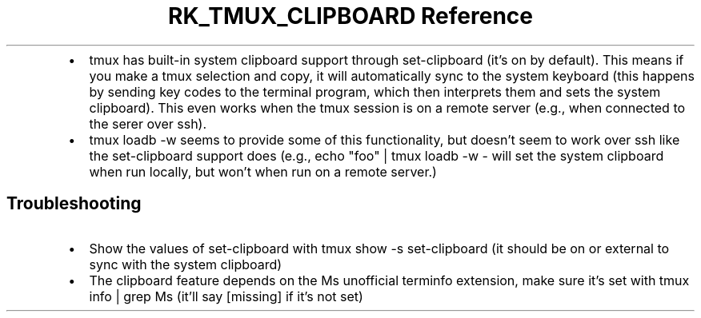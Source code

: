 .\" Automatically generated by Pandoc 3.6
.\"
.TH "RK_TMUX_CLIPBOARD Reference" "" "" ""
.IP \[bu] 2
\f[CR]tmux\f[R] has built\-in system clipboard support through
\f[CR]set\-clipboard\f[R] (it\[cq]s on by default).
This means if you make a \f[CR]tmux\f[R] selection and copy, it will
automatically sync to the system keyboard (this happens by sending key
codes to the terminal program, which then interprets them and sets the
system clipboard).
This even works when the \f[CR]tmux\f[R] session is on a remote server
(e.g., when connected to the serer over \f[CR]ssh\f[R]).
.IP \[bu] 2
\f[CR]tmux loadb \-w\f[R] seems to provide some of this functionality,
but doesn\[cq]t seem to work over \f[CR]ssh\f[R] like the
\f[CR]set\-clipboard\f[R] support does (e.g.,
\f[CR]echo \[dq]foo\[dq] | tmux loadb \-w \-\f[R] will set the system
clipboard when run locally, but won\[cq]t when run on a remote server.)
.SH Troubleshooting
.IP \[bu] 2
Show the values of \f[CR]set\-clipboard\f[R] with
\f[CR]tmux show \-s set\-clipboard\f[R] (it should be \f[CR]on\f[R] or
\f[CR]external\f[R] to sync with the system clipboard)
.IP \[bu] 2
The clipboard feature depends on the \f[CR]Ms\f[R] unofficial
\f[CR]terminfo\f[R] extension, make sure it\[cq]s set with
\f[CR]tmux info | grep Ms\f[R] (it\[cq]ll say \f[CR][missing]\f[R] if
it\[cq]s not set)
